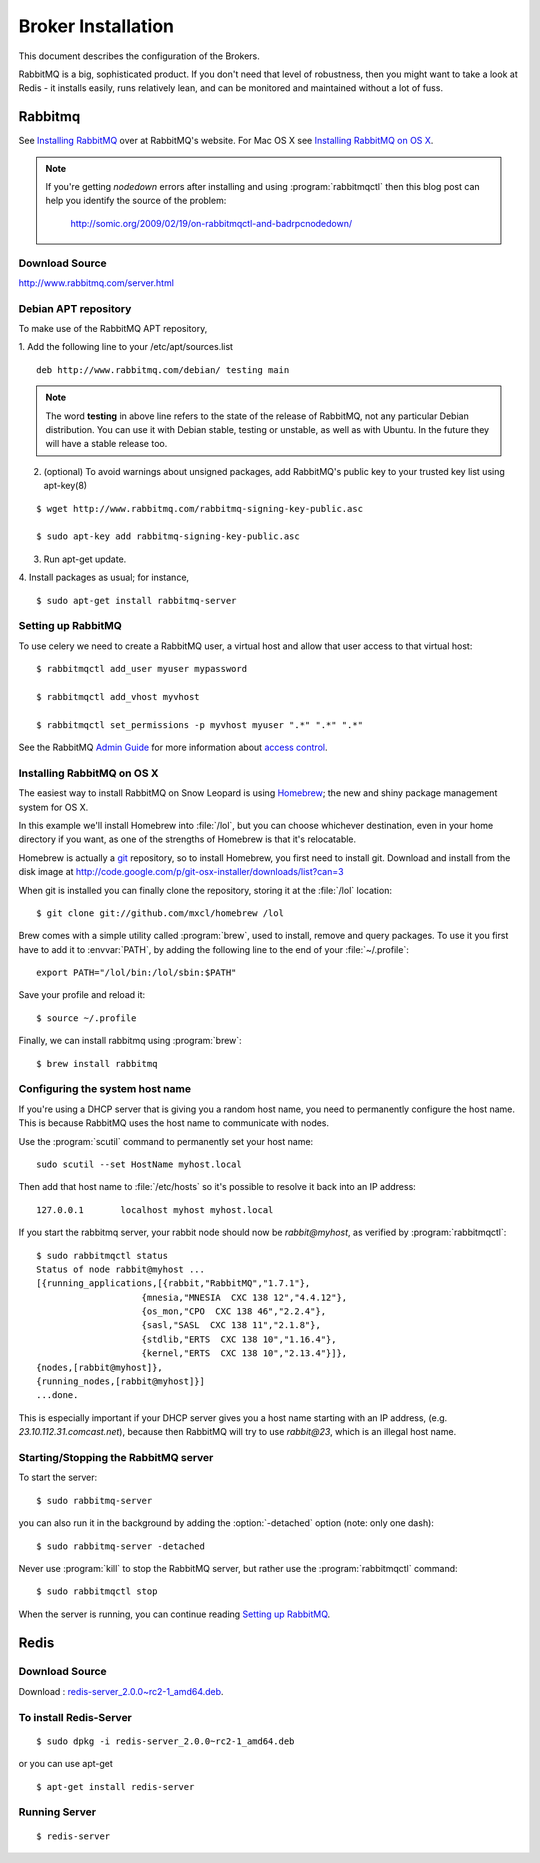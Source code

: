 .. _broker-installation:

===================
Broker Installation
===================

This document describes the configuration of the Brokers.

RabbitMQ is a big, sophisticated product.  If you don't need that
level of robustness, then you might want to take a look at Redis - it
installs easily, runs relatively lean, and can be monitored and
maintained without a lot of fuss.


.. _broker-rabbitmq:

--------
Rabbitmq
--------

See `Installing RabbitMQ`_ over at RabbitMQ's website. For Mac OS X
see `Installing RabbitMQ on OS X`_.

.. _`Installing RabbitMQ`: http://www.rabbitmq.com/install.html

.. note::

    If you're getting `nodedown` errors after installing and using
    :program:`rabbitmqctl` then this blog post can help you identify
    the source of the problem:

        http://somic.org/2009/02/19/on-rabbitmqctl-and-badrpcnodedown/

Download Source
---------------
http://www.rabbitmq.com/server.html

.. _http://www.rabbitmq.com/server.html: http://www.rabbitmq.com/server.html


Debian APT repository
----------------------

To make use of the RabbitMQ APT repository,

1. Add the following line to your /etc/apt/sources.list
::

   deb http://www.rabbitmq.com/debian/ testing main

.. note::

    The word **testing** in above line refers to the state of the release of RabbitMQ,
    not any particular Debian distribution. You can use it with Debian stable, testing or unstable,
    as well as with Ubuntu. In the future they will have a stable release too.

2. (optional) To avoid warnings about unsigned packages, add RabbitMQ's public key to
   your trusted key list using apt-key(8)
   
::

   $ wget http://www.rabbitmq.com/rabbitmq-signing-key-public.asc

   $ sudo apt-key add rabbitmq-signing-key-public.asc

3. Run apt-get update.

4. Install packages as usual; for instance,
::

   $ sudo apt-get install rabbitmq-server


.. _rabbitmq-configuration:

Setting up RabbitMQ
-------------------

To use celery we need to create a RabbitMQ user, a virtual host and
allow that user access to that virtual host::

    $ rabbitmqctl add_user myuser mypassword

    $ rabbitmqctl add_vhost myvhost

    $ rabbitmqctl set_permissions -p myvhost myuser ".*" ".*" ".*"

See the RabbitMQ `Admin Guide`_ for more information about `access control`_.

.. _`Admin Guide`: http://www.rabbitmq.com/admin-guide.html

.. _`access control`: http://www.rabbitmq.com/admin-guide.html#access-control


.. _rabbitmq-osx-installation:

Installing RabbitMQ on OS X
---------------------------

The easiest way to install RabbitMQ on Snow Leopard is using `Homebrew`_; the new
and shiny package management system for OS X.

In this example we'll install Homebrew into :file:`/lol`, but you can
choose whichever destination, even in your home directory if you want, as one of
the strengths of Homebrew is that it's relocatable.

Homebrew is actually a `git`_ repository, so to install Homebrew, you first need to
install git. Download and install from the disk image at
http://code.google.com/p/git-osx-installer/downloads/list?can=3

When git is installed you can finally clone the repository, storing it at the
:file:`/lol` location::

    $ git clone git://github.com/mxcl/homebrew /lol


Brew comes with a simple utility called :program:`brew`, used to install, remove and
query packages. To use it you first have to add it to :envvar:`PATH`, by
adding the following line to the end of your :file:`~/.profile`::

    export PATH="/lol/bin:/lol/sbin:$PATH"

Save your profile and reload it::

    $ source ~/.profile


Finally, we can install rabbitmq using :program:`brew`::

    $ brew install rabbitmq


.. _`Homebrew`: http://github.com/mxcl/homebrew/
.. _`git`: http://git-scm.org


.. _rabbitmq-osx-system-hostname:

Configuring the system host name
--------------------------------

If you're using a DHCP server that is giving you a random host name, you need
to permanently configure the host name. This is because RabbitMQ uses the host name
to communicate with nodes.

Use the :program:`scutil` command to permanently set your host name::

    sudo scutil --set HostName myhost.local

Then add that host name to :file:`/etc/hosts` so it's possible to resolve it
back into an IP address::

    127.0.0.1       localhost myhost myhost.local

If you start the rabbitmq server, your rabbit node should now be `rabbit@myhost`,
as verified by :program:`rabbitmqctl`::

    $ sudo rabbitmqctl status
    Status of node rabbit@myhost ...
    [{running_applications,[{rabbit,"RabbitMQ","1.7.1"},
                        {mnesia,"MNESIA  CXC 138 12","4.4.12"},
                        {os_mon,"CPO  CXC 138 46","2.2.4"},
                        {sasl,"SASL  CXC 138 11","2.1.8"},
                        {stdlib,"ERTS  CXC 138 10","1.16.4"},
                        {kernel,"ERTS  CXC 138 10","2.13.4"}]},
    {nodes,[rabbit@myhost]},
    {running_nodes,[rabbit@myhost]}]
    ...done.

This is especially important if your DHCP server gives you a host name
starting with an IP address, (e.g. `23.10.112.31.comcast.net`), because
then RabbitMQ will try to use `rabbit@23`, which is an illegal host name.

.. _rabbitmq-osx-start-stop:

Starting/Stopping the RabbitMQ server
-------------------------------------

To start the server::

    $ sudo rabbitmq-server

you can also run it in the background by adding the :option:`-detached` option
(note: only one dash)::

    $ sudo rabbitmq-server -detached

Never use :program:`kill` to stop the RabbitMQ server, but rather use the
:program:`rabbitmqctl` command::

    $ sudo rabbitmqctl stop

When the server is running, you can continue reading `Setting up RabbitMQ`_.


.. _broker-redis:

-----
Redis
-----

Download Source
---------------

Download : `redis-server_2.0.0~rc2-1_amd64.deb`_.

.. _redis-server_2.0.0~rc2-1_amd64.deb : https://launchpad.net/ubuntu/maverick/amd64/redis-server/2:2.0.0~rc2-1

To install Redis-Server
-----------------------
::

    $ sudo dpkg -i redis-server_2.0.0~rc2-1_amd64.deb

or you can use apt-get
::

    $ apt-get install redis-server

Running Server
--------------
::

    $ redis-server
